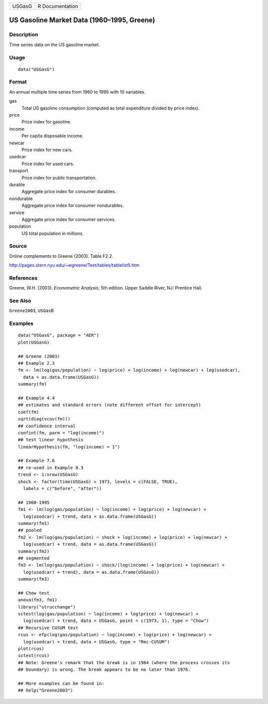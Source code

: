 ====== ===============
USGasG R Documentation
====== ===============

US Gasoline Market Data (1960–1995, Greene)
-------------------------------------------

Description
~~~~~~~~~~~

Time series data on the US gasoline market.

Usage
~~~~~

::

   data("USGasG")

Format
~~~~~~

An annual multiple time series from 1960 to 1995 with 10 variables.

gas
   Total US gasoline consumption (computed as total expenditure divided
   by price index).

price
   Price index for gasoline.

income
   Per capita disposable income.

newcar
   Price index for new cars.

usedcar
   Price index for used cars.

transport
   Price index for public transportation.

durable
   Aggregate price index for consumer durables.

nondurable
   Aggregate price index for consumer nondurables.

service
   Aggregate price index for consumer services.

population
   US total population in millions.

Source
~~~~~~

Online complements to Greene (2003). Table F2.2.

http://pages.stern.nyu.edu/~wgreene/Text/tables/tablelist5.htm

References
~~~~~~~~~~

Greene, W.H. (2003). *Econometric Analysis*, 5th edition. Upper Saddle
River, NJ: Prentice Hall.

See Also
~~~~~~~~

``Greene2003``, ``USGasB``

Examples
~~~~~~~~

::

   data("USGasG", package = "AER")
   plot(USGasG)

   ## Greene (2003)
   ## Example 2.3
   fm <- lm(log(gas/population) ~ log(price) + log(income) + log(newcar) + log(usedcar),
     data = as.data.frame(USGasG))
   summary(fm)

   ## Example 4.4
   ## estimates and standard errors (note different offset for intercept)
   coef(fm)
   sqrt(diag(vcov(fm)))
   ## confidence interval
   confint(fm, parm = "log(income)")
   ## test linear hypothesis
   linearHypothesis(fm, "log(income) = 1")

   ## Example 7.6
   ## re-used in Example 8.3
   trend <- 1:nrow(USGasG)
   shock <- factor(time(USGasG) > 1973, levels = c(FALSE, TRUE),
     labels = c("before", "after"))

   ## 1960-1995
   fm1 <- lm(log(gas/population) ~ log(income) + log(price) + log(newcar) +
     log(usedcar) + trend, data = as.data.frame(USGasG))
   summary(fm1)
   ## pooled
   fm2 <- lm(log(gas/population) ~ shock + log(income) + log(price) + log(newcar) +
     log(usedcar) + trend, data = as.data.frame(USGasG))
   summary(fm2)
   ## segmented
   fm3 <- lm(log(gas/population) ~ shock/(log(income) + log(price) + log(newcar) +
     log(usedcar) + trend), data = as.data.frame(USGasG))
   summary(fm3)

   ## Chow test
   anova(fm3, fm1)
   library("strucchange")
   sctest(log(gas/population) ~ log(income) + log(price) + log(newcar) +
     log(usedcar) + trend, data = USGasG, point = c(1973, 1), type = "Chow")
   ## Recursive CUSUM test
   rcus <- efp(log(gas/population) ~ log(income) + log(price) + log(newcar) +
     log(usedcar) + trend, data = USGasG, type = "Rec-CUSUM")
   plot(rcus)
   sctest(rcus)
   ## Note: Greene's remark that the break is in 1984 (where the process crosses its
   ## boundary) is wrong. The break appears to be no later than 1976.

   ## More examples can be found in:
   ## help("Greene2003")
